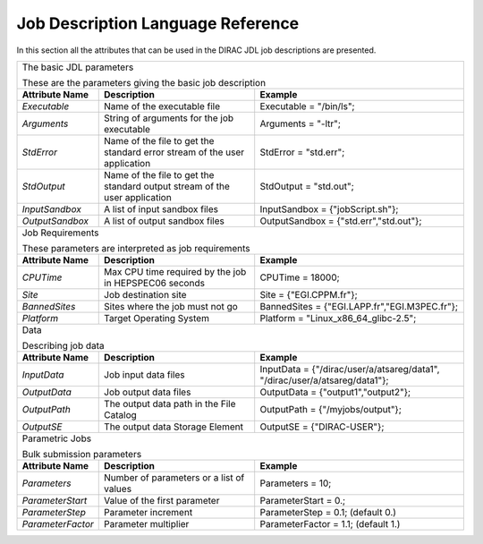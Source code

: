 .. raw:: html

    <style> .subtitle { font-size:150%; line-height:2.0em; } 
            p.first { background-color:lightgray; }
    </style>

.. role:: subtitle

=========================================
Job Description Language Reference
=========================================

In this section all the attributes that can be used in the DIRAC JDL job descriptions are presented.   

+---------------------+---------------------------------------------+-----------------------------------------------+
|                                                                                                                   |
| :subtitle:`The basic JDL parameters`                                                                              |
|                                                                                                                   |
| These are the parameters giving the basic job description                                                         |
+---------------------+---------------------------------------------+-----------------------------------------------+
| **Attribute Name**  | **Description**                             | **Example**                                   |
+---------------------+---------------------------------------------+-----------------------------------------------+
| *Executable*        | Name of the executable file                 | Executable = "/bin/ls";                       |
|                     |                                             |                                               |
+---------------------+---------------------------------------------+-----------------------------------------------+
| *Arguments*         | String of arguments for the job             | Arguments = "-ltr";                           |
|                     | executable                                  |                                               |
+---------------------+---------------------------------------------+-----------------------------------------------+
| *StdError*          | Name of the file to get the standard error  | StdError = "std.err";                         |      
|                     | stream of the user application              |                                               |
+---------------------+---------------------------------------------+-----------------------------------------------+
| *StdOutput*         | Name of the file to get the standard output | StdOutput = "std.out";                        |      
|                     | stream of the user application              |                                               |
+---------------------+---------------------------------------------+-----------------------------------------------+
| *InputSandbox*      | A list of input sandbox files               | InputSandbox = {"jobScript.sh"};              |
+---------------------+---------------------------------------------+-----------------------------------------------+
| *OutputSandbox*     | A list of output sandbox files              | OutputSandbox = {"std.err","std.out"};        |
+---------------------+---------------------------------------------+-----------------------------------------------+
|                                                                                                                   |
|  :subtitle:`Job Requirements`                                                                                     |
|                                                                                                                   |
|  These parameters are interpreted as job requirements                                                             |
+---------------------+---------------------------------------------+-----------------------------------------------+
| **Attribute Name**  | **Description**                             | **Example**                                   |
+---------------------+---------------------------------------------+-----------------------------------------------+
| *CPUTime*           | Max CPU time required by the job in         |   CPUTime = 18000;                            |
|                     | HEPSPEC06 seconds                           |                                               |
+---------------------+---------------------------------------------+-----------------------------------------------+
| *Site*              | Job destination site                        | Site = {"EGI.CPPM.fr"};                       |
+---------------------+---------------------------------------------+-----------------------------------------------+
| *BannedSites*       | Sites where the job must not go             | BannedSites = {"EGI.LAPP.fr","EGI.M3PEC.fr"}; |
+---------------------+---------------------------------------------+-----------------------------------------------+
| *Platform*          | Target Operating System                     | Platform = "Linux_x86_64_glibc-2.5";          |
+---------------------+---------------------------------------------+-----------------------------------------------+
|                                                                                                                   |
| :subtitle:`Data`                                                                                                  |
|                                                                                                                   |
| Describing job data                                                                                               |
+---------------------+---------------------------------------------+-----------------------------------------------+
| **Attribute Name**  | **Description**                             | **Example**                                   |
+---------------------+---------------------------------------------+-----------------------------------------------+
| *InputData*         | Job input data files                        | InputData = {"/dirac/user/a/atsareg/data1",   |
|                     |                                             | "/dirac/user/a/atsareg/data1"};               |
+---------------------+---------------------------------------------+-----------------------------------------------+
| *OutputData*        | Job output data files                       | OutputData = {"output1","output2"};           |
+---------------------+---------------------------------------------+-----------------------------------------------+
| *OutputPath*        | The output data path in the File Catalog    | OutputPath = {"/myjobs/output"};              |
+---------------------+---------------------------------------------+-----------------------------------------------+
| *OutputSE*          | The output data Storage Element             | OutputSE = {"DIRAC-USER"};                    |
+---------------------+---------------------------------------------+-----------------------------------------------+
|                                                                                                                   |
|  :subtitle:`Parametric Jobs`                                                                                      |
|                                                                                                                   |
|  Bulk submission parameters                                                                                       |
+---------------------+---------------------------------------------+-----------------------------------------------+
| **Attribute Name**  | **Description**                             | **Example**                                   |
+---------------------+---------------------------------------------+-----------------------------------------------+
| *Parameters*        | Number of parameters or a list of values    | Parameters = 10;                              |
+---------------------+---------------------------------------------+-----------------------------------------------+
| *ParameterStart*    | Value of the first parameter                | ParameterStart = 0.;                          |
+---------------------+---------------------------------------------+-----------------------------------------------+
| *ParameterStep*     | Parameter increment                         | ParameterStep = 0.1; (default 0.)             |
+---------------------+---------------------------------------------+-----------------------------------------------+
| *ParameterFactor*   | Parameter multiplier                        | ParameterFactor = 1.1; (default 1.)           |
+---------------------+---------------------------------------------+-----------------------------------------------+
